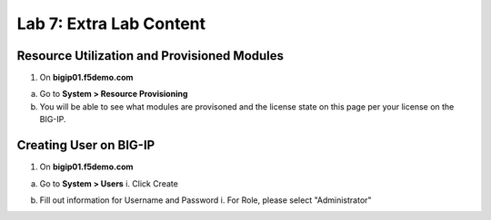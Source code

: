 Lab 7: Extra Lab Content
====================================




Resource Utilization and Provisioned Modules
~~~~~~~~~~~~~~~~~~~~~~~~~~~

1. On **bigip01.f5demo.com** 

a. Go to **System > Resource Provisioning**

b. You will be able to see what modules are provisoned and the license state on this page per your license on the BIG-IP.

.. image:: /_static/101/image70.png
   :width: 5.01042in
   :height: 5.59576in



Creating User on BIG-IP
~~~~~~~~~~~~~~~~~~~~~~~~~~~
1. On **bigip01.f5demo.com**

a. Go to **System > Users**
   i. Click Create

.. image:: /_static/101/image71.png
   :width: 5.01042in
   :height: 4.59576in

b. Fill out information for Username and Password
   i. For Role, please select "Administrator"

.. image:: /_static/101/image72.png
   :width: 5.01042in
   :height: 4.59576in

   ii. Add user to partition, give user TMSH access for Terminal Access and select Finished

   .. image:: /_static/101/image73.png
   :width: 5.01042in
   :height: 4.59576in
